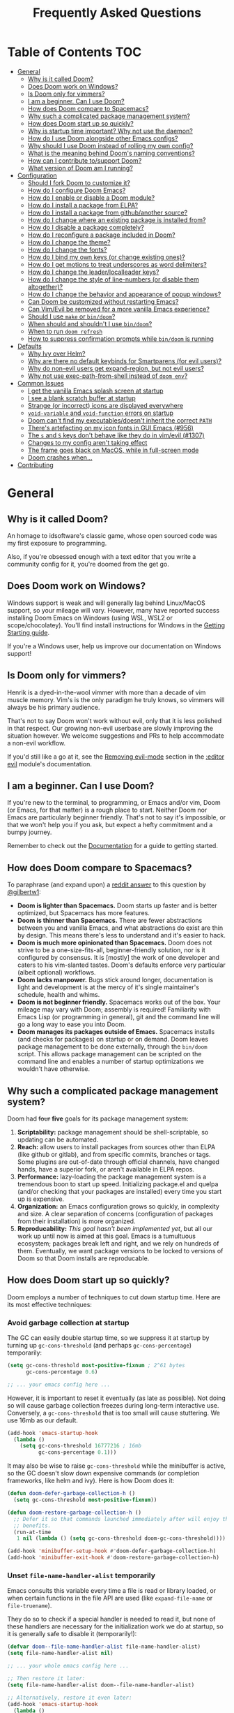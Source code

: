 #+TITLE: Frequently Asked Questions

* Table of Contents                                                     :TOC:
- [[#general][General]]
  - [[#why-is-it-called-doom][Why is it called Doom?]]
  - [[#does-doom-work-on-windows][Does Doom work on Windows?]]
  - [[#is-doom-only-for-vimmers][Is Doom only for vimmers?]]
  - [[#i-am-a-beginner-can-i-use-doom][I am a beginner. Can I use Doom?]]
  - [[#how-does-doom-compare-to-spacemacs][How does Doom compare to Spacemacs?]]
  - [[#why-such-a-complicated-package-management-system][Why such a complicated package management system?]]
  - [[#how-does-doom-start-up-so-quickly][How does Doom start up so quickly?]]
  - [[#why-is-startup-time-important-why-not-use-the-daemon][Why is startup time important? Why not use the daemon?]]
  - [[#how-do-i-use-doom-alongside-other-emacs-configs][How do I use Doom alongside other Emacs configs?]]
  - [[#why-should-i-use-doom-instead-of-rolling-my-own-config][Why should I use Doom instead of rolling my own config?]]
  - [[#what-is-the-meaning-behind-dooms-naming-conventions][What is the meaning behind Doom's naming conventions?]]
  - [[#how-can-i-contribute-tosupport-doom][How can I contribute to/support Doom?]]
  - [[#what-version-of-doom-am-i-running][What version of Doom am I running?]]
- [[#configuration][Configuration]]
  - [[#should-i-fork-doom-to-customize-it][Should I fork Doom to customize it?]]
  - [[#how-do-i-configure-doom-emacs][How do I configure Doom Emacs?]]
  - [[#how-do-i-enable-or-disable-a-doom-module][How do I enable or disable a Doom module?]]
  - [[#how-do-i-install-a-package-from-elpa][How do I install a package from ELPA?]]
  - [[#how-do-i-install-a-package-from-githubanother-source][How do I install a package from github/another source?]]
  - [[#how-do-i-change-where-an-existing-package-is-installed-from][How do I change where an existing package is installed from?]]
  - [[#how-do-i-disable-a-package-completely][How do I disable a package completely?]]
  - [[#how-do-i-reconfigure-a-package-included-in-doom][How do I reconfigure a package included in Doom?]]
  - [[#how-do-i-change-the-theme][How do I change the theme?]]
  - [[#how-do-i-change-the-fonts][How do I change the fonts?]]
  - [[#how-do-i-bind-my-own-keys-or-change-existing-ones][How do I bind my own keys (or change existing ones)?]]
  - [[#how-do-i-get-motions-to-treat-underscores-as-word-delimiters][How do I get motions to treat underscores as word delimiters?]]
  - [[#how-do-i-change-the-leaderlocalleader-keys][How do I change the leader/localleader keys?]]
  - [[#how-do-i-change-the-style-of-line-numbers-or-disable-them-altogether][How do I change the style of line-numbers (or disable them altogether)?]]
  - [[#how-do-i-change-the-behavior-and-appearance-of-popup-windows][How do I change the behavior and appearance of popup windows?]]
  - [[#can-doom-be-customized-without-restarting-emacs][Can Doom be customized without restarting Emacs?]]
  - [[#can-vimevil-be-removed-for-a-more-vanilla-emacs-experience][Can Vim/Evil be removed for a more vanilla Emacs experience?]]
  - [[#should-i-use-make-or-bindoom][Should I use ~make~ or ~bin/doom~?]]
  - [[#when-should-and-shouldnt-i-use-bindoom][When should and shouldn't I use ~bin/doom~?]]
  - [[#when-to-run-doom-refresh][When to run ~doom refresh~]]
  - [[#how-to-suppress-confirmation-prompts-while-bindoom-is-running][How to suppress confirmation prompts while ~bin/doom~ is running]]
- [[#defaults][Defaults]]
  - [[#why-ivy-over-helm][Why Ivy over Helm?]]
  - [[#why-are-there-no-default-keybinds-for-smartparens-for-evil-users][Why are there no default keybinds for Smartparens (for evil users)?]]
  - [[#why-do-non-evil-users-get-expand-region-but-not-evil-users][Why do non-evil users get expand-region, but not evil users?]]
  - [[#why-not-use-exec-path-from-shell-instead-of-doom-env][Why not use exec-path-from-shell instead of ~doom env~?]]
- [[#common-issues][Common Issues]]
  - [[#i-get-the-vanilla-emacs-splash-screen-at-startup][I get the vanilla Emacs splash screen at startup]]
  - [[#i-see-a-blank-scratch-buffer-at-startup][I see a blank scratch buffer at startup]]
  - [[#strange-or-incorrect-icons-are-displayed-everywhere][Strange (or incorrect) icons are displayed everywhere]]
  - [[#void-variable-and-void-function-errors-on-startup][~void-variable~ and ~void-function~ errors on startup]]
  - [[#doom-cant-find-my-executablesdoesnt-inherit-the-correct-path][Doom can't find my executables/doesn't inherit the correct ~PATH~]]
  - [[#theres-artefacting-on-my-icon-fonts-in-gui-emacs-956][There's artefacting on my icon fonts in GUI Emacs (#956)]]
  - [[#the-s-and-s-keys-dont-behave-like-they-do-in-vimevil-1307][The =s= and =S= keys don't behave like they do in vim/evil (#1307)]]
  - [[#changes-to-my-config-arent-taking-effect][Changes to my config aren't taking effect]]
  - [[#the-frame-goes-black-on-macos-while-in-full-screen-mode][The frame goes black on MacOS, while in full-screen mode]]
  - [[#doom-crashes-when][Doom crashes when...]]
- [[#contributing][Contributing]]

* General
** Why is it called Doom?
An homage to idsoftware's classic game, whose open sourced code was my first
exposure to programming.

Also, if you're obsessed enough with a text editor that you write a community
config for it, you're doomed from the get go.

** Does Doom work on Windows?
Windows support is weak and will generally lag behind Linux/MacOS support, so
your mileage will vary. However, many have reported success installing Doom
Emacs on Windows (using WSL, WSL2 or scope/chocolatey). You'll find install
instructions for Windows in the [[file:getting_started.org::On Windows][Getting Starting guide]].

If you're a Windows user, help us improve our documentation on Windows support!

** Is Doom only for vimmers?
Henrik is a dyed-in-the-wool vimmer with more than a decade of vim muscle
memory. Vim's is the only paradigm he truly knows, so vimmers will always be his
primary audience.

That's not to say Doom won't work without evil, only that it is less polished in
that respect. Our growing non-evil userbase are slowly improving the situation
however. We welcome suggestions and PRs to help accommodate a non-evil workflow.

If you'd still like a go at it, see the [[file:../modules/editor/evil/README.org::Removing%20evil-mode][Removing evil-mode]] section in the
[[file:../modules/editor/evil/README.org][:editor evil]] module's documentation.

** I am a beginner. Can I use Doom?
If you're new to the terminal, to programming, or Emacs and/or vim, Doom (or
Emacs, for that matter) is a rough place to start. Neither Doom nor Emacs are
particularly beginner friendly. That's not to say it's impossible, or that we
won't help you if you ask, but expect a hefty commitment and a bumpy journey.

Remember to check out the [[file:index.org][Documentation]] for a guide to getting started.

** How does Doom compare to Spacemacs?
To paraphrase (and expand upon) a [[https://www.reddit.com/r/emacs/comments/6pa0oq/quickstart_tutorial_for_emacs_newbies_with_doom/dkp1bhd/][reddit answer]] to this question by [[https://github.com/gilbertw1][@gilbertw1]]:

+ *Doom is lighter than Spacemacs.* Doom starts up faster and is better
  optimized, but Spacemacs has more features.
+ *Doom is thinner than Spacemacs.* There are fewer abstractions between you and
  vanilla Emacs, and what abstractions do exist are thin by design. This means
  there's less to understand and it's easier to hack.
+ *Doom is much more opinionated than Spacemacs.* Doom does not strive to be a
  one-size-fits-all, beginner-friendly solution, nor is it configured by
  consensus. It is [mostly] the work of one developer and caters to his
  vim-slanted tastes. Doom's defaults enforce very particular (albeit optional)
  workflows.
+ *Doom lacks manpower.* Bugs stick around longer, documentation is light and
  development is at the mercy of it's single maintainer's schedule, health and
  whims.
+ *Doom is not beginner friendly.* Spacemacs works out of the box. Your mileage
  may vary with Doom; assembly is required! Familiarity with Emacs Lisp (or
  programming in general), git and the command line will go a long way to ease
  you into Doom.
+ *Doom manages its packages outside of Emacs.* Spacemacs installs (and checks
  for packages) on startup or on demand. Doom leaves package management to be
  done externally, through the ~bin/doom~ script. This allows package management
  can be scripted on the command line and enables a number of startup
  optimizations we wouldn't have otherwise.

** Why such a complicated package management system?
Doom had ++four++ *five* goals for its package management system:

1. *Scriptability:* package management should be shell-scriptable, so updating
   can be automated.
2. *Reach:* allow users to install packages from sources other than ELPA (like
   github or gitlab), and from specific commits, branches or tags. Some plugins
   are out-of-date through official channels, have changed hands, have a
   superior fork, or aren't available in ELPA repos.
3. *Performance:* lazy-loading the package management system is a tremendous
   boon to start up speed. Initializing package.el and quelpa (and/or checking
   that your packages are installed) every time you start up is expensive.
4. *Organization:* an Emacs configuration grows so quickly, in complexity and
   size. A clear separation of concerns (configuration of packages from their
   installation) is more organized.
5. *Reproducability:* /This goal hasn't been implemented yet/, but all our work
   up until now is aimed at this goal. Emacs is a tumultuous ecosystem; packages
   break left and right, and we rely on hundreds of them. Eventually, we want
   package versions to be locked to versions of Doom so that Doom installs are
   reproducable.

** How does Doom start up so quickly?
Doom employs a number of techniques to cut down startup time. Here are its most
effective techniques:

*** Avoid garbage collection at startup
The GC can easily double startup time, so we suppress it at startup by turning
up ~gc-cons-threshold~ (and perhaps ~gc-cons-percentage~) temporarily:

#+BEGIN_SRC emacs-lisp
(setq gc-cons-threshold most-positive-fixnum ; 2^61 bytes
      gc-cons-percentage 0.6)

;; ... your emacs config here ...
#+END_SRC

However, it is important to reset it eventually (as late as possible). Not doing
so will cause garbage collection freezes during long-term interactive use.
Conversely, a ~gc-cons-threshold~ that is too small will cause stuttering. We
use 16mb as our default.

#+BEGIN_SRC emacs-lisp
(add-hook 'emacs-startup-hook
  (lambda ()
    (setq gc-cons-threshold 16777216 ; 16mb
          gc-cons-percentage 0.1)))
#+END_SRC

It may also be wise to raise ~gc-cons-threshold~ while the minibuffer is active,
so the GC doesn't slow down expensive commands (or completion frameworks, like
helm and ivy). Here is how Doom does it:

#+BEGIN_SRC emacs-lisp
(defun doom-defer-garbage-collection-h ()
  (setq gc-cons-threshold most-positive-fixnum))

(defun doom-restore-garbage-collection-h ()
  ;; Defer it so that commands launched immediately after will enjoy the
  ;; benefits.
  (run-at-time
   1 nil (lambda () (setq gc-cons-threshold doom-gc-cons-threshold))))

(add-hook 'minibuffer-setup-hook #'doom-defer-garbage-collection-h)
(add-hook 'minibuffer-exit-hook #'doom-restore-garbage-collection-h)
#+END_SRC

*** Unset ~file-name-handler-alist~ temporarily
Emacs consults this variable every time a file is read or library loaded, or
when certain functions in the file API are used (like ~expand-file-name~ or
~file-truename~).

They do so to check if a special handler is needed to read it, but none of these
handlers are necessary for the initialization work we do at startup, so it is
generally safe to disable it (temporarily!):

#+BEGIN_SRC emacs-lisp
(defvar doom--file-name-handler-alist file-name-handler-alist)
(setq file-name-handler-alist nil)

;; ... your whole emacs config here ...

;; Then restore it later:
(setq file-name-handler-alist doom--file-name-handler-alist)

;; Alternatively, restore it even later:
(add-hook 'emacs-startup-hook
  (lambda ()
    (setq file-name-handler-alist doom--file-name-handler-alist)))
#+END_SRC

It is important to restore this variable, otherwise you won't be able to use
TRAMP and Emacs will be unable to read compressed/encrypted files.

*** Cut down on ~load-path~ lookups
Each ~load~ and ~require~ call (without an second argument) costs an O(n) lookup
on ~load-path~. The average Doom config has approximately 260 packages including
dependencies, and around 40 built-in packages. That means a minimum of 300
entries in ~load-path~ with a worst case of =n=300= for /each/ package load (but
realistically, =n= will be somewhere between =2= and =20=).

The cost isn't great, but it does add up. There isn't much to do about this,
except be mindful of it where we can:

+ Paths in Doom's autoloads file are replaced with absolute ones, thus incurring
  no lookup cost to lazy load them.
+ The ~load!~ macro is used instead of ~require~ where possible. This builds
  paths with string concatenation (which is baked in at compile time, removing
  most of the associated cost).
+ ~load-path~ is let-bound to a subset of itself where possible (the
  ~doom--initial-load-path~ variable contains the value of ~load-path~ before it
  was touched by Doom).

*** Concatenate package autoloads
When you install a package, a PACKAGE-autoloads.el file is generated. This file
contains a map of autoloaded functions and snippets declared by the package
(that's what those ~;;;###autoload~ comments are for in packages). They tell
Emacs where to find them, when they are eventually called. In your conventional
Emacs config, every single one of these autoloads files are loaded immediately
at startup.

Since you'll commonly have hundreds of packages, loading hundreds of autoloads
file can hurt startup times. We get around this by concatenating these autoloads
files into one giant one (in =~/.emacs.d/.local/autoloads.pkg.el=) when you run
~doom refresh~.

Emacs 27+ will introduce a ~package-quickstart~ feature that will do this for
you -- the =straight= package manager does this for you too -- but Doom Emacs
has its own specialized mechanism for doing this, and has tacked a number of
Doom-specific optimizations on top of it.

*** Lazy load package management system(s)
Initializing package.el or straight.el at startup is expensive. We can save some
time by delaying that initialization until we actually need these libraries (and
only eagerly load them when we're doing package management, e.g. when we run
~doom refresh~).

Among other things, ~doom refresh~ does a lot for us. It generates concatenated
autoloads files; caches expensive variables like caches ~load-path~,
~Info-directory-list~ and ~auto-mode-alist~; and preforms all your package
management activities there -- far away from your interactive sessions.

How exactly Doom accomplishes all this is a little complex, so instead, here is
a boiled-down version you can use in your own configs (for package.el, not
straight.el):

#+BEGIN_SRC emacs-lisp
(defvar cache-file "~/.emacs.d/cache/autoloads")

(defun initialize ()
  (unless (load cache-file t t)
    (setq package-activated-list nil)
    (package-initialize)
    (with-temp-buffer
      (cl-pushnew doom-core-dir load-path :test #'string=)
      (dolist (spec package-alist)
        (when-let (desc (cdr spec))
          (let ((file (concat (package--autoloads-file-name desc) ".el")))
            (when (file-readable-p file)
              ;; Ensure that the contents of this autoloads file believes they
              ;; haven't been moved:
              (insert "(let ((load-file-name " (prin1-to-string (abbreviate-file-name file)) "))\n")
              (insert-file-contents file)
              (save-excursion
                ;; Delete forms that modify `load-path' and `auto-mode-alist', we
                ;; will set them once, later.
                (while (re-search-forward "^\\s-*\\((\\(?:add-to-list\\|\\(?:when\\|if\\) (boundp\\)\\s-+'\\(?:load-path\\|auto-mode-alist\\)\\)" nil t)
                  (goto-char (match-beginning 1))
                  (kill-sexp)))
              ;; Remove unnecessary comment lines and (provide ...) forms
              (while (re-search-forward "^\\(?:;;\\(.*\n\\)\\|\n\\|(provide '[^\n]+\\)" nil t)
                (unless (nth 8 (syntax-ppss))
                  (replace-match "" t t)))
              (unless (bolp) (insert "\n"))
              (insert ")\n")))))
      (prin1 `(setq load-path ',load-path
                    auto-mode-alist ',auto-mode-alist
                    Info-directory-list ',Info-directory-list)
             (current-buffer))
      (write-file (concat cache-file ".el"))
      (byte-compile-file cache-file))))

(initialize)
#+END_SRC

You'll need to delete ~cache-files~ any time you install, remove, or update a
new package, however. In that case you could advise ~package-install~ and
~package-delete~ to call ~initialize~ when they succeed. Or, you could make
~initialize~ interactive and call it manually when you determine it's necessary.
Up to you!

Note: package.el is sneaky, and will initialize itself if you're not careful.
*Not on my watch, criminal scum!*

#+BEGIN_SRC emacs-lisp
;; in ~/.emacs.d/init.el (or ~/.emacs.d/early-init.el in Emacs 27)
(setq package-enable-at-startup nil ; don't auto-initialize!
      ;; don't add that `custom-set-variables' block to my init.el!
      package--init-file-ensured t)
#+END_SRC

*** Lazy load more than everything
~use-package~ can defer your packages. Using it is a no-brainer, but Doom goes a
little further with lazy loading. There are some massive plugins out there. For
many of them, ordinary lazy loading techniques simply don't work. To name a few:

+ The =lang/org= module defers loading babel packages until their src blocks are
  executed. You no longer need ~org-babel-do-load-languages~ in your config.
+ Company and yasnippet are loaded as late as possible (waiting until the user
  opens a non-read-only, file-visiting buffer (that isn't in fundamental-mode)).
+ The =evil-easymotion= package has many keybinds. You'd need to load the
  package for them to all take effect, so instead, =gs= is bound to a command
  that loads the package and then invisibly populates =gs=, then simulates the
  =gs= keypress as though those new keys had always been there.
+ A number of packages are "incrementally" loaded. This is a Doom feature where,
  after a few seconds of idle time post-startup, Doom will load packages
  piecemeal while Emacs. It will quickly abort if it detects input, as to make
  the process as subtle as possible.

  For example, instead of loading =org= (a giant package), it will load these
  dependencies, one at a time, before finally loading =org=:

  #+BEGIN_SRC elisp
  (calendar find-func format-spec org-macs org-compat org-faces org-entities
   org-list org-pcomplete org-src org-footnote org-macro ob org org-agenda
   org-capture)
  #+END_SRC

  This ensures packages load as quickly as possible when you first load an org
  file.

*** +Exploit byte-compilation!+
It used to be that byte-compilation bought a 40-60% improvement in startup
times, because expensive operations (like ~package-initialize~ or
~exec-path-from-shell~) were evaluated at compile time, but Doom has changed.

I've since adopted a pre-cache approach (when running ~doom refresh~), which
brings these startup benefits to uncompiled Emacs. This renders byte-compilation
significantly less beneficial for startup time.

That said, compilation will still benefit Doom's snappiness in general.

Run ~doom compile :core~ to only compile Doom's core files, or ~doom compile~ to
compile the /entire/ config (=~/.emacs.d= and =~/.doom.d=) -- which may take a
while.

*** Use [[https://www.gnu.org/software/emacs/manual/html_node/elisp/Lexical-Binding.html][lexical-binding]] everywhere
Add ~;; -*- lexical-binding: t; -*-~ to the top of your elisp files. This can
break code if you've written it to depend on undeclared dynamic variables, but
I've designed Doom not to.

This buys a small improvement in performance, but every little bit helps. You'll
find more about it in:

+ [[http://nullprogram.com/blog/2017/01/30/]["How to Write Fast(er) Emacs Lisp."]]
+ [[http://nullprogram.com/blog/2016/12/22/]["Some Performance Advantages of Lexical Scope."]]

** Why is startup time important? Why not use the daemon?
One of my motivations for a config that starts up fast (aside from the learning
experience) was to shape Emacs into a viable alternative to vim for one-shot
editing in the terminal (without ~-Q~). This also facilitates:

- Running multiple, independent instances of Emacs (e.g. on a per-project basis, or
  for nix-shell users, or to isolate one instance for IRC from an instance for
  writing code, etc).
- Quicker restarting of Emacs, to reload package settings or recover from
  disasterous errors which can leave Emacs in a broken state.
- Faster integration with "edit in Emacs" solutions (like [[https://github.com/alpha22jp/atomic-chrome][atomic-chrome]]), and
  the potential to use them without a running daemon.

What's more, I don't like using more tools than I need. We should not need a
second program just to make the first run comfortably.

** How do I use Doom alongside other Emacs configs?
I recommend [[https://github.com/plexus/chemacs][Chemacs]]. You can think of it as a bootloader for Emacs. You'll [[file:getting_started.org::Alongside%20other%20Emacs%20configs%20(with%20Chemacs)][find
instructions on how to use it with Doom in the user manual]].

If you only want to try it out without affecting your current config, it is safe
to install Doom anywhere you like. The ~bin/doom~ utility will only address the
config the script is located under.

You'll still need a separate folder for personal configuration (=~/.doom.d= or
=~/.config/doom= by default), but the =-p PATH= flag (or ~DOOMDIR~ environment
variable) will allow you to use a different location:

#+BEGIN_SRC bash
# First install Doom somewhere
git clone https://github.com/hlissner/doom-emacs ~/fakehome/doom-emacs
# Then create a place to store our private doom configs. The bin/doom script
# recognizes the DOOMDIR environment variable.
export DOOMDIR=~/fakehome/doom-emacs-config
mkdir -p "$DOOMDIR"

# Set up Doom for the first time; this may take a while
cd ~/fakehome/doom-emacs
bin/doom install

# then launch Doom Emacs from this folder with:
bin/doom run
#+END_SRC

#+begin_quote
Warning: the way ~bin/doom run~ starts Doom bypasses many of its startup
optimizations. Treat it as a convenience for testing Doom, rather than a
permanent entry point.
#+end_quote

** Why should I use Doom instead of rolling my own config?
If you care about personalizing the software you use on a daily basis, even half
as much as I do, then you probably need professional help, but you also know it
is time consuming. Emacs out-of-the-box is a barren wasteland with archaic
defaults. Building anything out here and getting a feel for it will take /a lot/
of time. Time that I've already wasted and can never get back.

Time you could otherwise spend attending your daughter's dance recitals, that
baseball game your son's team almost won last Thursday, or answering the court
summons to fight for custody of your kids.

Also, Doom's fast yo.

** What is the meaning behind Doom's naming conventions?
Doom has a number of naming conventions that it uses in addition to the standard
lisp conventions. Third party packages may use their own conventions as well,
but this guide focuses only on what Doom Emacs uses:

*** Lisp Naming Conventions
The lisp conventions are simple. Symbols follow ~NAMESPACE-SYMBOLNAME~ for
public variables/functions (e.g. ~bookmark-default-file~ or
~electric-indent-mode~) and ~NAMESPACE--SYMBOLNAME~ for private ones (e.g.
~byte-compile--lexical-environment~ and ~yas--tables~).

~NAMESPACE~ is usually the name of the containing file or package. E.g. the
~company~ plugin prefixes all its variables/functions with ~company-~.

*** Doom Naming Conventions
+ ~doom/NAME~ or ~+MODULE/NAME~ :: Denotes a public command designed to be used
  interactively, via =M-x= or a keybinding. e.g. ~doom/info~, ~+popup/other~,
  ~+ivy/rg~.
+ ~doom:NAME~ :: A public evil operator, motion or command. e.g. ~+evil:align~,
  ~+ivy:rg~.
+ ~doom-[-]NAME-h~ or ~+MODULE-[-]NAME-h~ :: A non-interactive function meant to
  be used (exclusively) as a hook. e.g. ~+cc-fontify-constants-h~,
  ~+flycheck-buffer-h~.
+ ~doom-[-]NAME-a~ or ~+MODULE-[-]NAME-a~ :: Functions designed to be used as
  advice for other functions. e.g. ~doom-set-jump-a~,
  ~doom--fix-broken-smie-modes-a~, ~+org--babel-lazy-load-library-a~
+ ~doom-[-]NAME-fn~ or ~+MODULE-[-]NAME-fn~ :: Indicates an [[https://en.wikipedia.org/wiki/Strategy_pattern][strategy]] function. A
  good rule of thumb for what makes a strategy function is: is it
  interchangable? Can it be replaced with another function with a matching
  signature? e.g. ~+lookup-dumb-jump-backend-fn~, ~+magit-display-buffer-fn~,
  ~+workspaces-set-project-action-fn~
+ ~abc!~ :: A public Doom "autodef" function or macro. An autodef should always
  be defined, even if its containing module is disabled (i.e. they will not
  throw a void-function error). The purpose of this is to avoid peppering module
  configs with conditionals or `after!` blocks before using their APIs. They
  should noop if their module is disabled, and should be zero-cost in the case
  their module is disabled.

  Autodefs usually serve to configure Doom or a module. e.g. ~after!~,
  ~set-company-backends!~, ~set-evil-initial-state!~

** How can I contribute to/support Doom?
Take a look at the [[file:contributing.org][Contributing guide]].

** What version of Doom am I running?
You'll find the current version displayed in the modeline on the dashboard. It
can also be retrieved using ~M-x doom/version~ (bound to =SPC h d v= by default)
or ~doom info~ on the command line.

* Configuration
** Should I fork Doom to customize it?
No. Not unless you have a good reason for doing so (and you're comfortable with
the git-rebase workflow). Your customization can be relegated to =~/.doom.d/=
(or =~/.config/doom/=) entirely.

If you /must/ modify Doom proper to get something done, it's a code smell.

Visit the [[file:getting_started.org::*Customize][Customize section]] of [[file:getting_started.org][the Getting Started guide]] for details on how to
do this.

** How do I configure Doom Emacs?
Canonically, your private config is kept in =~/.doom.d/= or =~/.config/doom/=.
Doom will prioritize =~/.config/doom=, if it exists. This directory is referred
to as your ~$DOOMDIR~.

TL;DR. Put all your private configuration in =$DOOMDIR/config.el=.

Check out the [[file:getting_started.org::Customize][Customize section]] in the [[file:getting_started.org][Getting Started]] guide for details.

** How do I enable or disable a Doom module?
You'll find your ~doom!~ block in =~/.doom.d/init.el=. This block contains a
list of modules you want enabled and what order to load them in. Disable modules
by commenting them out with semicolons. To enable them, remove those leading
semicolons:

#+BEGIN_SRC emacs-lisp
(doom! :lang
       python     ; this is enabled
       ;;ruby     ; this is disabled
       rust)
#+END_SRC

You can find a comprehensive list of modules in the [[file:../modules/README.org][Module Index]].

** How do I install a package from ELPA?
Add a ~package!~ declaration to =~/.doom.d/packages.el= for each package you
want installed.

#+BEGIN_SRC elisp
(package! winum)
#+END_SRC

Remember to run ~doom refresh~ afterwards to ensure the package is installed.

You'll find more information in the "[[file:getting_started.org::*Installing%20packages][Installing packages]]" section of the [[file:getting_started.org][Getting
Started]] guide.

** How do I install a package from github/another source?
The ~package!~ macro can be passed a MELPA style ~:recipe~, allowing you to
install packages from just about anywhere:

#+BEGIN_SRC elisp
(package! evil :recipe (:host github :repo "hlissner/my-evil-fork"))
#+END_SRC

You can find more information about this recipe format [[https://github.com/raxod502/straight.el#the-recipe-format][in the straight.el
package readme]].

Remember to run ~doom refresh~ every time you modify you package list, to ensure
your packages are set up and installed.

You'll find more information in the "[[file:getting_started.org::*Installing%20packages%20from%20external%20sources][Installing packages from external sources]]"
section of the [[file:getting_started.org][Getting Started]] guide.

** How do I change where an existing package is installed from?
~package!~ declarations in your private config have precedence over modules
(even your own). Simply add a new one for that package with the new recipe.

You'll find more information in the "[[file:getting_started.org::*Changing%20a%20built-in%20recipe%20for%20a%20package][Changing a built-in recipe for a package]]"
section of the [[file:getting_started.org][Getting Started]] guide.

** How do I disable a package completely?
The ~package!~ macro has a ~:disable~ property:

#+BEGIN_SRC elisp
;;; in DOOMDIR/packages.el
(package! irony :disable t)
#+END_SRC

You'll find more information in the "[[file:getting_started.org::*Disabling%20packages][Disabling packages]]" section of the [[file:getting_started.org][Getting
Started]] guide.

** How do I reconfigure a package included in Doom?
~def-package!~ and ~after!~ (wrappers around ~use-package~ and
~with-eval-after-load~, respectively) are your bread and butter for configuring
packages in Doom.

#+BEGIN_SRC elisp
(def-package! doom-themes
  :defer t
  :init
  (unless doom-theme
    (setq doom-theme 'doom-one))
  :config
  (add-hook 'doom-load-theme-hook #'doom-themes-org-config))

;; is equivalent to

(unless doom-theme
  (setq doom-theme 'doom-one))
(after! doom-themes
  (add-hook 'doom-load-theme-hook #'doom-themes-org-config))
#+END_SRC

See the "[[file:getting_started.org::*Configuring%20Doom][Configuring Doom]]" section of the [[file:getting_started.org][Getting Started]] guide for more
explanation and examples.

** How do I change the theme?
Change the value of ~doom-theme~:

#+BEGIN_SRC emacs-lisp
;; ~/.doom.d/config.el
(setq doom-theme 'doom-tomorrow-night)
#+END_SRC

Or use ~load-theme~ directly

#+BEGIN_SRC emacs-lisp
(load-theme 'doom-tomorrow-night t)
#+END_SRC

To install a theme from a third party plugin, say, [[https://github.com/bbatsov/solarized-emacs][solarized]], then add the
following to your private config:

#+BEGIN_SRC emacs-lisp
;; ~/.doom.d/packages.el
(package! solarized)

;; ~/.doom.d/config.el
(setq doom-theme 'solarized-dark)
#+END_SRC

Don't forget to run ~doom refresh~ afterwards to ensure the package is
installed.

** How do I change the fonts?
Doom exposes five (optional) variables for controlling fonts in Doom, they are:

+ ~doom-font~
+ ~doom-variable-pitch-font~
+ ~doom-serif-font~
+ ~doom-unicode-font~
+ ~doom-big-font~ (used for ~doom-big-font-mode~)

Each of these take a =font-spec=, font string (="Input Mono-12"=), or [[https://wiki.archlinux.org/index.php/X_Logical_Font_Description][xlfd font
string]].

e.g.
#+BEGIN_SRC emacs-lisp
;; ~/.doom.d/config.el
(setq doom-font (font-spec :family "Input Mono Narrow" :size 12 :weight 'semi-light)
      doom-variable-pitch-font (font-spec :family "Fira Sans") ; inherits `doom-font''s :size
      doom-unicode-font (font-spec :family "Input Mono Narrow" :size 12)
      doom-big-font (font-spec :family "Fira Mono" :size 19))
#+END_SRC

** How do I bind my own keys (or change existing ones)?
The ~map!~ macro is recommended; it is a convenience macro that acts as a
wrapper around ~define-key~, ~global-set-key~, ~local-set-key~ and
~evil-define-key~.

#+BEGIN_SRC emacs-lisp
;; bind a global key
(global-set-key (kbd "C-x y") #'do-something)
(map! "C-x y" #'do-something)

;; bind multiple keys
(map! "C-x x" #'do-something
      "C-x y" #'do-something-else
      "C-x z" #'do-another-thing)

;; bind a key on a keymap
(define-key emacs-lisp-mode (kbd "C-c p") #'do-something)
(map! :map emacs-lisp-mode "C-c p" #'do-something)

;; unbind a key defined elsewhere
(define-key lua-mode-map (kbd "SPC m b") nil)
(map! :map lua-mode-map "SPC m b" nil)
#+END_SRC

Evil users can also define keys in particular evil states:

#+BEGIN_SRC emacs-lisp
;; bind global keys in normal mode
(map! :n "C-x x" #'do-something
      :n "C-x y" #'do-something-else
      :n "C-x z" #'do-another-thing)

;; or on a keymap
(map! :map emacs-lisp-mode
      :n "C-x x" #'do-something
      :n "C-x y" #'do-something-else
      :n "C-x z" #'do-another-thing)

;; or multiple maps
(map! :map (emacs-lisp-mode go-mode-map ivy-minibuffer-map) ...)

;; or in multiple states (order of states doesn't matter)
(map! :map emacs-lisp-mode
      :nv   "C-x x" #'do-something      ; normal+visual
      :i    "C-x y" #'do-something-else ; insert
      :vnie "C-x z" #'do-another-thing) ; visual+normal+insert+emacs

;; You can nest map! calls:
(map! (:map emacs-lisp-mode :nv "C-x x" #'do-something)
      (:map go-lisp-mode    :n  "C-x x" #'do-something-else))
#+END_SRC

~map!~ supports other properties, like ~:after~, ~:when~, ~:prefix~ and ~:desc~.
Look at ~map!~'s documentation for more information.

You'll find a more comprehensive example of ~map!~'s usage in
[[file:/mnt/projects/conf/doom-emacs-docs/modules/config/default/+evil-bindings.el][config/default/+evil-bindings.el]].

** How do I get motions to treat underscores as word delimiters?
(This explanation comes from [[https://github.com/emacs-evil/evil#underscore-_-is-not-a-word-character][emacs-evil/evil]]'s readme)

An underscore "_" is a word character in Vim. This means that word-motions like
=w= skip over underlines in a sequence of letters as if it was a letter itself.
In contrast, in Evil the underscore is often a non-word character like
operators, e.g. =+=.

The reason is that Evil uses Emacs' definition of a word and this definition
does not often include the underscore. Word characters in Emacs are determined
by the syntax-class of the buffer. The syntax-class usually depends on the
major-mode of this buffer. This has the advantage that the definition of a
"word" may be adapted to the particular type of document being edited. Evil uses
Emacs' definition and does not simply use Vim's definition in order to be
consistent with other Emacs functions. For example, word characters are exactly
those characters that are matched by the regular expression character class
~[:word:]~.

If you want the underscore to be recognised as word character, you can modify
its entry in the syntax-table:

#+BEGIN_SRC emacs-lisp
(modify-syntax-entry ?_ "w")
#+END_SRC

This gives the underscore the word syntax-class. You can use a mode-hook to
modify the syntax-table in all buffers of some mode, e.g.:

#+BEGIN_SRC emacs-lisp
;; For python
(add-hook! 'python-mode-hook (modify-syntax-entry ?_ "w"))
;; For ruby
(add-hook! 'enh-ruby-mode-hook (modify-syntax-entry ?_ "w"))
;; For Javascript
(add-hook! 'js2-mode-hook (modify-syntax-entry ?_ "w"))
#+END_SRC

** How do I change the leader/localleader keys?
These variables control what key to use for leader and localleader keys:

+ For Evil users:
  + ~doom-leader-key~ (default: =SPC=)
  + ~doom-localleader-key~ (default: =SPC m=)
+ For Emacs and Insert state (evil users), and non-evil users:
  + ~doom-leader-alt-key~ (default: =M-SPC=)
  + ~doom-localleader-alt-key~ (default: =M-SPC m=)

e.g.
#+BEGIN_SRC emacs-lisp
(setq doom-leader-key ","
      doom-localleader-key "\\")
#+END_SRC

** How do I change the style of line-numbers (or disable them altogether)?
Doom uses the ~display-line-numbers~ package built into Emacs 26+. If You are on
Emacs 25, this package is present but powered by the =nlinum= package (which
will be removed once we drop Emacs 25 support).

To change the style of line numbers, see the ~display-line-numbers-type~
variable, which accepts ~t~, ~'relative~, ~'visual~ and ~nil~. Check the
documentation for the ~display-line-numbers~ variable for what these values do
and mean.

#+begin_quote
The ~'visual~ option only works for Emacs 26+ users.
#+end_quote

You can also use ~M-x doom/toggle-line-numbers~ (bound to =SPC t l= by default)
will cycles through each of the available styles in the current buffer. eg. =t
-> relative -> nil -> t=.

** How do I change the behavior and appearance of popup windows?
The =:ui popup= module tries to standardize how Emacs handles popup windows. It
includes a set of default rules that tell Emacs where to open them (and how big
they should be).

Check out the [[file:../modules/ui/popup/README.org::Configuration][:ui popup module's documentation]] for more on defining your own
rules.

You'll find morecomprehensive documentation on ~set-popup-rule!~ in its
docstring (=SPC h f set-popup-rule!= or =SPC h d a set-popup-rule!=).

** Can Doom be customized without restarting Emacs?
Short answer: You can, but you shouldn't.

Long answer: Restarting Emacs is always your safest bet, but Doom provides a few
tools for experienced Emacs users to skirt around it (most of the time):

- Generally, you can evaluate your changes on-the-fly with ~+eval/region~ (bound
  to the =gr= operator for evil users) or ~eval-last-sexp~ (bound to =C-x C-e=).
  Changes take effect immediately.
- On-the-fly evaluation won't work for all changes. For instance, changing your
  ~doom!~ block (i.e. the list of modules for Doom to enable) will often require
  a restart (and ~bin/doom refresh~). Doom /does/ provide ~M-x doom/reload~ for
  your convenience, which will run ~doom refresh~, restart the Doom
  initialization process, and re-evaluate your personal config.

  However, this won't clear pre-existing state. This usually won't be a problem,
  but Doom cannot anticipate what you do in your private config. If you intend
  to use ~doom/reload~, make sure your config is designed to be idempotent.
- Many ~bin/doom~ commands are available as elisp commands with the ~doom//*~
  prefix. e.g. ~doom//refresh~, ~doom//update~, etc. Feel free to use them, but
  consider them highly experimental and subject to change.
- You can quickly restart Emacs and restore the last session with
  ~doom/restart-and-restore~ (bound to =SPC q r=).

** Can Vim/Evil be removed for a more vanilla Emacs experience?
See the [[file:/mnt/projects/conf/doom-emacs-docs/modules/editor/evil/README.org::Removing%20evil-mode][Removing evil-mode]] section in [[file:/mnt/projects/conf/doom-emacs-docs/modules/editor/evil/README.org][:editor evil]]'s documentation.

** Should I use ~make~ or ~bin/doom~?
~bin/doom~ is recommended. Doom's Makefile (to manage your config, at least) is
deprecated. It forwards to ~bin/doom~ anyway.

** When should and shouldn't I use ~bin/doom~?
~bin/doom~ is your best friend. It'll keep all your secrets (mostly because it's
a shell script incapable of sentience and thus incapable of retaining, much less
divulging, your secrets to others).

You can run ~bin/doom help~ to see what it's capable of, but here are the
highlights:

+ ~doom update~ ::
     Update all packages that Doom's (enabled) modules use.
+ ~doom upgrade~ ::
     Upgrade Doom to the latest version (then update your packages). This is
     equivalent to:

     #+BEGIN_SRC bash
     git pull
     doom refresh
     doom update
     #+END_SRC
+ ~doom doctor~ ::
     Diagnose common issues in your environment and list missing external
     dependencies for your enabled modules.
+ ~doom install~ ::
     Install any missing packages.
+ ~doom autoremove~ ::
     Remove orphaned packages (i.e. ones that aren't needed anymore).
+ ~doom autoloads~ ::
     Regenerates autoloads files, which tell Emacs where to find lazy-loaded
     functions and packages. Necessary if you change autoload files in modules.
+ ~doom refresh~ ::
     Equivalent to ~doom autoloads && doom autoremove && doom install~.
+ ~doom env refresh~ ::
     Regenerates your envvar file, which contains a snapshot of your shell
     environment that Doom Emacs will import on startup. You need to run this
     for changes to your shell environment to take effect.

** When to run ~doom refresh~
As a rule of thumb you should run ~doom refresh~ whenever you:

+ Update Doom (with ~git pull~),
+ Change your ~doom!~ block in =$DOOMDIR/init.el=,
+ Change the autoload files in any module (or =$DOOMDIR=),
+ Or change the packages.el file in any module (or =$DOOMDIR=).

If anything is misbehaving, it's usually a good idea to try running ~doom
refresh~ first. ~doom refresh~ is responsible for regenerating your autoloads
file (which tells Doom where to find lazy-loaded functions and libraries),
installing missing packages, and uninstall orphaned (unneeded) packages.

** How to suppress confirmation prompts while ~bin/doom~ is running
The ~-y~ and ~--yes~ flags (or the ~YES~ environment variable) will force
~bin/doom~ to auto-accept confirmation prompts:

#+BEGIN_SRC bash
doom -y update
doom --yes update
YES=1 doom update
#+END_SRC

* Defaults
** Why Ivy over Helm?
Short answer: I chose ivy because it is the simpler of the two.

Long answer: Features and performance appear to be the main talking points when
comparing the two, but as far as I'm concerned they are equal in both respects
(not all across the board, but on average).

Instead, what is important to me is maintainability. As someone who frequently
extends and debugs his editor (and maintains a community config), I frequently
run up against issues with ivy and helm, but spend disproportionally more time
doing so with helm than I do ivy, for little or no gain. Though both frameworks
are excellent, the difference in complexity is also reflected in their plugin
ecosystems; ivy plugins tend to be lighter, simpler, more consistent and
significantly easier to hack if I want to change something. Unless you like helm
/just/ the way it is out of the box, ivy is just the simpler choice.

And since I dogfood it, Ivy's integration into Doom will always be a step or
three ahead of helm's.

** Why are there no default keybinds for Smartparens (for evil users)?
Doom only uses smartparens to manage pair "completion" (it does the job better
than electric-{pair,quote}-mode or the multitude of other pair-management
solutions in the Emacs ecosystem at the time of writing).

None of smartparen's commands have default keybinds for evil users because they
are redundant with motions and text-objects provided by evil/vim.

** Why do non-evil users get expand-region, but not evil users?
~expand-region~ is redundant with and less precise than evil's text objects and
motions.

- There's a text object for every "step" of expansion that expand-region
  provides (and more). To select the word at point = =viw=, symbol at point =
  =vio=, line at point = =V=, the block at point (by indentation) = =vii=, the
  block at point (by braces) = =vib=, sentence at point = =vis=, paragraph =
  =vip=, and so on.
- Selection expansion can be emulated by using text objects consecutively: =viw=
  to select a word, followed by =io= to expand to a symbol, then =ib= expands to
  the surrounding brackets/parentheses, etc. There is no reverse of this
  however; you'd have to restart visual state.

The expand-region way dictates you start at some point and expand/contract until
you have what you want selected. The vim/evil way would rather you select
exactly what you want from the get go. In the rare event a text object fails
you, a combination of =o= (swaps your cursor between the two ends of the region)
and motion keys can adjust the ends of your selection.

#+BEGIN_QUOTE
There are also text objects for xml tags (=x=), C-style function arguments
(=a=), angle brackets, and single/double quotes.
#+END_QUOTE

This is certainly more to remember compared to a pair of expand and contract
commands, but text objects (and motions) are the bread and butter of vim's modal
editing paradigm. Vimmers will feel right at home. To everyone else: mastering
them will have a far-reaching effect on your productivity. I highly recommend
putting in the time to learn them.

Otherwise, it is trivial to install expand-region and binds keys to it yourself:

#+BEGIN_SRC elisp
;; in ~/.doom.d/packages.el
(package! expand-region)

;; in ~/.doom.d/config.el
(map! :nv "C-=" #'er/contract-region
      :nv "C-+" #'er/expand-region)
#+END_SRC

** Why not use exec-path-from-shell instead of ~doom env~?
In a nutshell, the ~doom env~ approach is a faster and more robust solution.

1. ~exec-path-from-shell~ must spawn (at least) one process at startup to scrape
   your shell environment. This can be arbitrarily slow depending on the user's
   shell configuration. A single program (like pyenv or nvm) or config framework
   (like oh-my-zsh) could undo all of Doom's startup optimizations in one fell
   swoop.

2. ~exec-path-from-shell~ only scrapes /some/ state from your shell. You have to
   be proactive in order to get it to capture all the envvars relevant to your
   development environment.

   I'd rather it inherit your shell environment /correctly/ (and /completely/)
   or not at all. It frontloads the debugging process rather than hiding it
   until it you least want to deal with it.

That said, if you still want ~exec-path-from-shell~, it is trivial to install
yourself:

#+BEGIN_SRC emacs-lisp
;; in ~/.doom.d/packages.el
(package! exec-path-from-shell)

;; in ~/.doom.d/config.el
(require 'exec-path-from-shell)
(when (display-graphic-p)
  (exec-path-from-shell-initialize))
#+END_SRC

* Common Issues
** I get the vanilla Emacs splash screen at startup
The most common cause for this is a =~/.emacs= file. If it exists, Emacs will
read this file instead of the =~/.emacs.d= directory, ignoring Doom altogether.

If this isn't the case, try running ~bin/doom doctor~. It can detect a variety
of common issues and may give you some clues as to what is wrong.

** I see a blank scratch buffer at startup
This commonly means that Emacs can't find your private doom config (in
=~/.doom.d= or =~/.config/doom=). Make sure *one of these two* folders exist,
and that it has an init.el file with a ~doom!~ block. Running ~doom install~
will populate your private doom directory with the bare minimum you need to get
going.

If nothing else works, try running ~bin/doom doctor~. It can detect a variety of
common issues and may give you some clues as to what is wrong.

** Strange (or incorrect) icons are displayed everywhere
Many of Doom's UI modules use the =all-the-icons= plugin, which uses special
fonts to display icons. These fonts must be installed for them to work properly,
otherwise you'll get a bunch of squares and mismatched icons. When running ~doom
install~, you will be asked whether you want these installed for you or not.

If you did not accept or need to reinstall those fonts, MacOS and Linux users
can install them with ~M-x all-the-icons-install-fonts~. Windows users will need
to use this command to download the fonts somewhere, then they must install them
manually (e.g. by double-clicking each file in explorer).

** ~void-variable~ and ~void-function~ errors on startup
The most common culprit for these types of errors are:

1. An out-of-date autoloads file. To regenerate it, run ~doom refresh -f~.

   To avoid this issue, remember to run ~doom refresh~ whenever you modify your
   ~doom!~ block in =~/.doom.d/init.el=, or add ~package!~ declarations to
   =~/.doom.d/packages.el=. If you modify =~/.emacs.d/.local= by hand, for
   whatever reason, run ~doom refresh -f~ to bypass caches and modify-checks.

   See ~doom help refresh~ for details on what this command does and when you
   should use it.

2. Emacs byte-code isn't forward compatible. If you've recently switched to a
   newer (or older) version of Emacs, you'll need to either reinstall or
   recompile your installed plugins. This can be done by:

   + Running ~doom rebuild -f~,
   + Or deleting =~/.emacs.d/.local/straight= then running ~doom install~ (this
     will take a while).

** Doom can't find my executables/doesn't inherit the correct ~PATH~
The two most common causes for PATH issues in Doom are:

1. Your shell configuration doesn't configure ~PATH~ correctly. If ~which
   <PROGRAM>~ doesn't emit the path you expect on the command line then this is
   likely the case.

2. Your app launcher (rofi, albert, docky, dmenu, sxhkd, etc) is launching Emacs
   with the wrong shell, either because it defaults to a different shell from
   the one you use or the app launcher itself inherits the wrong environment
   because /it/ was launched from the wrong shell.

3. You're a Mac user launching Emacs from an Emacs.app bundle. MacOS launches
   these apps from an isolated environment.

As long as your shell is properly configured, there is a simple solution to
issues #1 and #3: generate an envvar file by running ~doom env~. This scrapes
your shell environment into a file that is loaded when Doom Emacs starts up.
Check out ~doom help env~ for details on how this works.

For issue #2, you'll need to investigate your launcher. [[https://discord.gg/bcZ6P3y][Our Discord]] is a good
place to ask about it.

** There's artefacting on my icon fonts in GUI Emacs ([[https://github.com/hlissner/doom-emacs/issues/956][#956]])
Check your font rendering settings. Changing the RGBA order to "rgba" will often
fix this issue. See [[https://github.com/hlissner/doom-emacs/issues/956][#956]] for details.

** The =s= and =S= keys don't behave like they do in vim/evil ([[https://github.com/hlissner/doom-emacs/issues/1307][#1307]])
This is intentional. =s= and =S= have been replaced by the evil-snipe plugin,
which provides 2-character versions of the f/F motion keys, ala vim-seek or
vim-sneak.

These keys were changed because they are redundant with =cl= and =cc=
respectively (and the new behavior was deemed more useful).

If you still want to restore the old behavior, simply disable evil-snipe-mode:

#+BEGIN_SRC emacs-lisp
;; in ~/.doom.d/config.el
(after! evil-snipe
  (evil-snipe-mode -1))
#+END_SRC

** Changes to my config aren't taking effect
1. Make sure you don't have both =~/.doom.d= and =~/.config/doom= directories.
   Doom will ignore the former if the latter exists.

2. Remember to run ~doom refresh~ when it is necessary. To get to know when,
   exactly, you should run this command, run ~doom help refresh~.

If neither of these solve your issue, try ~bin/doom doctor~. It will detect a
variety of common issues, and may give you some clues as to what is wrong.

** The frame goes black on MacOS, while in full-screen mode
There are known issues with childframes and MacOS's fullscreen mode. There is no
known fix for this. To work around it, you must either:

1. Avoid MacOS native fullscreen by maximizing Emacs instead,

2. Disable childframes (controlled by the =+childframe= flag on the modules that
   support it),

3. Install Emacs via the =emacs-mac= homebrew formula.

** Doom crashes when...
Here are a few common causes for random crashes:

+ You have enabled ~undo-tree-auto-save-history~. A bloated cache for a
  particular file can cause a stack overflow. These caches are stored in
  =~/.emacs.d/.local/cache/undo-tree-hist/=. Delete this folder to clear it.
+ On some systems (particularly MacOS), manipulating the fringes or window
  margins can cause Emacs to crash. This is most prominent in the Doom Dashboard
  (which tries to center its contents), in org-mode buffers (which uses
  ~org-indent-mode~ to create virtual indentation), or magit. There is currently
  no known fix for this, as it can't be reliably reproduced. Your best bet is to
  reinstall/rebuild Emacs or disable the errant plugins/modules. e.g.

  To disable org-indent-mode:

  #+BEGIN_SRC emacs-lisp
  (after! org
    (setq org-startup-indented nil))
  #+END_SRC

  Or disable the =:ui doom-dashboard= & =:tools magit= modules (see [[https://github.com/hlissner/doom-emacs/issues/1170][#1170]]).

* TODO Contributing
